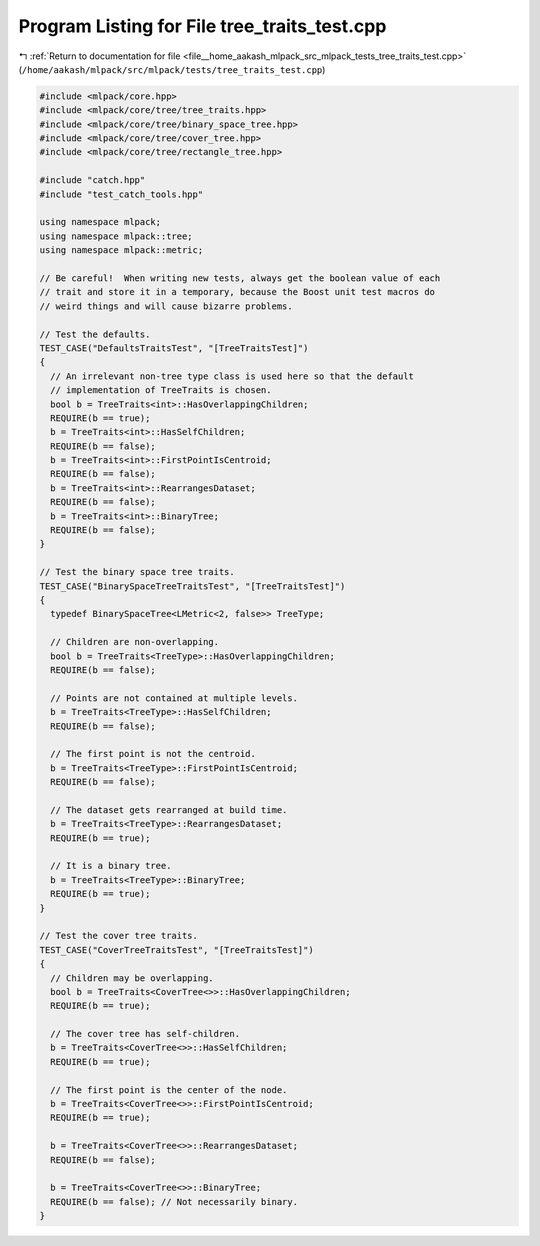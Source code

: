 
.. _program_listing_file__home_aakash_mlpack_src_mlpack_tests_tree_traits_test.cpp:

Program Listing for File tree_traits_test.cpp
=============================================

|exhale_lsh| :ref:`Return to documentation for file <file__home_aakash_mlpack_src_mlpack_tests_tree_traits_test.cpp>` (``/home/aakash/mlpack/src/mlpack/tests/tree_traits_test.cpp``)

.. |exhale_lsh| unicode:: U+021B0 .. UPWARDS ARROW WITH TIP LEFTWARDS

.. code-block:: cpp

   
   #include <mlpack/core.hpp>
   #include <mlpack/core/tree/tree_traits.hpp>
   #include <mlpack/core/tree/binary_space_tree.hpp>
   #include <mlpack/core/tree/cover_tree.hpp>
   #include <mlpack/core/tree/rectangle_tree.hpp>
   
   #include "catch.hpp"
   #include "test_catch_tools.hpp"
   
   using namespace mlpack;
   using namespace mlpack::tree;
   using namespace mlpack::metric;
   
   // Be careful!  When writing new tests, always get the boolean value of each
   // trait and store it in a temporary, because the Boost unit test macros do
   // weird things and will cause bizarre problems.
   
   // Test the defaults.
   TEST_CASE("DefaultsTraitsTest", "[TreeTraitsTest]")
   {
     // An irrelevant non-tree type class is used here so that the default
     // implementation of TreeTraits is chosen.
     bool b = TreeTraits<int>::HasOverlappingChildren;
     REQUIRE(b == true);
     b = TreeTraits<int>::HasSelfChildren;
     REQUIRE(b == false);
     b = TreeTraits<int>::FirstPointIsCentroid;
     REQUIRE(b == false);
     b = TreeTraits<int>::RearrangesDataset;
     REQUIRE(b == false);
     b = TreeTraits<int>::BinaryTree;
     REQUIRE(b == false);
   }
   
   // Test the binary space tree traits.
   TEST_CASE("BinarySpaceTreeTraitsTest", "[TreeTraitsTest]")
   {
     typedef BinarySpaceTree<LMetric<2, false>> TreeType;
   
     // Children are non-overlapping.
     bool b = TreeTraits<TreeType>::HasOverlappingChildren;
     REQUIRE(b == false);
   
     // Points are not contained at multiple levels.
     b = TreeTraits<TreeType>::HasSelfChildren;
     REQUIRE(b == false);
   
     // The first point is not the centroid.
     b = TreeTraits<TreeType>::FirstPointIsCentroid;
     REQUIRE(b == false);
   
     // The dataset gets rearranged at build time.
     b = TreeTraits<TreeType>::RearrangesDataset;
     REQUIRE(b == true);
   
     // It is a binary tree.
     b = TreeTraits<TreeType>::BinaryTree;
     REQUIRE(b == true);
   }
   
   // Test the cover tree traits.
   TEST_CASE("CoverTreeTraitsTest", "[TreeTraitsTest]")
   {
     // Children may be overlapping.
     bool b = TreeTraits<CoverTree<>>::HasOverlappingChildren;
     REQUIRE(b == true);
   
     // The cover tree has self-children.
     b = TreeTraits<CoverTree<>>::HasSelfChildren;
     REQUIRE(b == true);
   
     // The first point is the center of the node.
     b = TreeTraits<CoverTree<>>::FirstPointIsCentroid;
     REQUIRE(b == true);
   
     b = TreeTraits<CoverTree<>>::RearrangesDataset;
     REQUIRE(b == false);
   
     b = TreeTraits<CoverTree<>>::BinaryTree;
     REQUIRE(b == false); // Not necessarily binary.
   }
